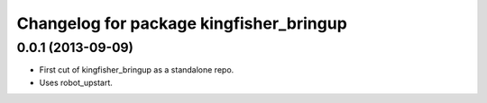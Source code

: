 ^^^^^^^^^^^^^^^^^^^^^^^^^^^^^^^^^^^^^^^^
Changelog for package kingfisher_bringup
^^^^^^^^^^^^^^^^^^^^^^^^^^^^^^^^^^^^^^^^

0.0.1 (2013-09-09)
------------------
* First cut of kingfisher_bringup as a standalone repo.
* Uses robot_upstart.
